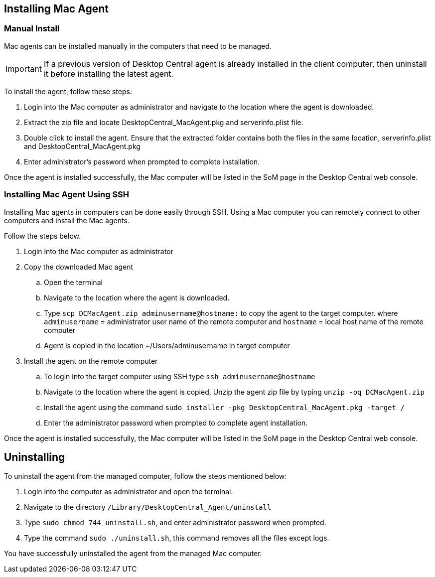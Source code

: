 ## Installing Mac Agent

### Manual Install

Mac agents can be installed manually in the computers that need to be managed.

IMPORTANT: If a previous version of  Desktop Central agent is already installed in the client computer, then uninstall it before installing the latest agent.

To install the agent, follow these steps:

. Login into the Mac computer as administrator and navigate to the location where the agent is downloaded.
. Extract the zip file and  locate DesktopCentral_MacAgent.pkg and serverinfo.plist file.
. Double click to install the agent. Ensure that the extracted folder contains both the files in the same location, serverinfo.plist and DesktopCentral_MacAgent.pkg
. Enter administrator's password when prompted to complete installation.

Once the agent is installed successfully, the Mac computer will be listed in the SoM page in the Desktop Central web console.

### Installing Mac Agent Using SSH

Installing Mac agents in computers can be done easily through SSH. Using a Mac computer you can remotely connect to other computers and install the Mac agents.

Follow the steps below.

. Login into the Mac computer as administrator
. Copy the downloaded Mac agent
.. Open the terminal
.. Navigate to the location where the agent is downloaded.
.. Type `scp DCMacAgent.zip adminusername@hostname:` to copy the agent to the target computer.
where `adminusername` = administrator user name of the remote computer and `hostname` = local host name of the remote computer
.. Agent is copied in the location ~/Users/adminusername in target computer
. Install the agent on the remote computer

.. To login into the target computer using SSH type `ssh adminusername@hostname`
.. Navigate to the location where the agent is copied, Unzip the agent zip file by typing `unzip -oq DCMacAgent.zip`
.. Install the agent using the command `sudo installer  -pkg  DesktopCentral_MacAgent.pkg  -target  /`
.. Enter the administrator password when prompted to complete agent installation.

Once the agent is installed successfully, the Mac computer will be listed in the SoM page in the Desktop Central web console.

## Uninstalling

To uninstall the agent from the managed computer, follow the steps mentioned below:

. Login into the computer as administrator and open the terminal.
. Navigate to the directory `/Library/DesktopCentral_Agent/uninstall`
. Type `sudo chmod 744 uninstall.sh`, and enter administrator password when prompted.
. Type the command `sudo ./uninstall.sh`, this command removes all the files except logs.

You have successfully uninstalled the agent from the managed Mac computer.
